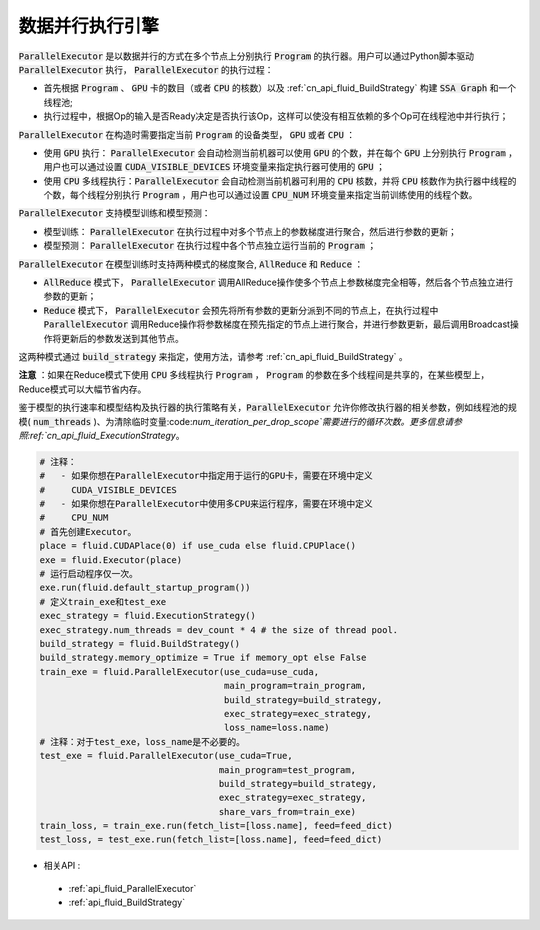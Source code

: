 .. _api_guide_parallel_executor:

#####
数据并行执行引擎
#####


:code:`ParallelExecutor` 是以数据并行的方式在多个节点上分别执行 :code:`Program` 的执行器。用户可以通过Python脚本驱动 :code:`ParallelExecutor` 执行， :code:`ParallelExecutor` 的执行过程：

- 首先根据 :code:`Program` 、 :code:`GPU` 卡的数目（或者 :code:`CPU` 的核数）以及 :ref:`cn_api_fluid_BuildStrategy` 构建 :code:`SSA Graph` 和一个线程池;
- 执行过程中，根据Op的输入是否Ready决定是否执行该Op，这样可以使没有相互依赖的多个Op可在线程池中并行执行；

:code:`ParallelExecutor` 在构造时需要指定当前 :code:`Program` 的设备类型， :code:`GPU` 或者 :code:`CPU` ：

* 使用 :code:`GPU` 执行： :code:`ParallelExecutor` 会自动检测当前机器可以使用 :code:`GPU` 的个数，并在每个 :code:`GPU` 上分别执行 :code:`Program` ，用户也可以通过设置 :code:`CUDA_VISIBLE_DEVICES` 环境变量来指定执行器可使用的 :code:`GPU` ；
* 使用 :code:`CPU` 多线程执行：:code:`ParallelExecutor` 会自动检测当前机器可利用的 :code:`CPU` 核数，并将 :code:`CPU` 核数作为执行器中线程的个数，每个线程分别执行 :code:`Program` ，用户也可以通过设置 :code:`CPU_NUM` 环境变量来指定当前训练使用的线程个数。

:code:`ParallelExecutor` 支持模型训练和模型预测：

* 模型训练： :code:`ParallelExecutor` 在执行过程中对多个节点上的参数梯度进行聚合，然后进行参数的更新；
* 模型预测： :code:`ParallelExecutor` 在执行过程中各个节点独立运行当前的  :code:`Program` ；

:code:`ParallelExecutor` 在模型训练时支持两种模式的梯度聚合, :code:`AllReduce` 和 :code:`Reduce` ：

* :code:`AllReduce` 模式下， :code:`ParallelExecutor` 调用AllReduce操作使多个节点上参数梯度完全相等，然后各个节点独立进行参数的更新；
* :code:`Reduce` 模式下， :code:`ParallelExecutor` 会预先将所有参数的更新分派到不同的节点上，在执行过程中 :code:`ParallelExecutor` 调用Reduce操作将参数梯度在预先指定的节点上进行聚合，并进行参数更新，最后调用Broadcast操作将更新后的参数发送到其他节点。

这两种模式通过 :code:`build_strategy` 来指定，使用方法，请参考 :ref:`cn_api_fluid_BuildStrategy` 。

**注意** ：如果在Reduce模式下使用 :code:`CPU` 多线程执行 :code:`Program` ， :code:`Program` 的参数在多个线程间是共享的，在某些模型上，Reduce模式可以大幅节省内存。

鉴于模型的执行速率和模型结构及执行器的执行策略有关，:code:`ParallelExecutor` 允许你修改执行器的相关参数，例如线程池的规模( :code:`num_threads` )、为清除临时变量:code:`num_iteration_per_drop_scope`需要进行的循环次数。更多信息请参照:ref:`cn_api_fluid_ExecutionStrategy`。


.. code-block:: python

    # 注释：
    #   - 如果你想在ParallelExecutor中指定用于运行的GPU卡，需要在环境中定义
    #     CUDA_VISIBLE_DEVICES
    #   - 如果你想在ParallelExecutor中使用多CPU来运行程序，需要在环境中定义
    #     CPU_NUM
    # 首先创建Executor。
    place = fluid.CUDAPlace(0) if use_cuda else fluid.CPUPlace()
    exe = fluid.Executor(place)
    # 运行启动程序仅一次。
    exe.run(fluid.default_startup_program())
    # 定义train_exe和test_exe
    exec_strategy = fluid.ExecutionStrategy()
    exec_strategy.num_threads = dev_count * 4 # the size of thread pool.
    build_strategy = fluid.BuildStrategy()
    build_strategy.memory_optimize = True if memory_opt else False
    train_exe = fluid.ParallelExecutor(use_cuda=use_cuda, 
                                       main_program=train_program, 
                                       build_strategy=build_strategy,
                                       exec_strategy=exec_strategy,
                                       loss_name=loss.name)
    # 注释：对于test_exe，loss_name是不必要的。
    test_exe = fluid.ParallelExecutor(use_cuda=True,
                                      main_program=test_program,
                                      build_strategy=build_strategy,
                                      exec_strategy=exec_strategy,
                                      share_vars_from=train_exe)
    train_loss, = train_exe.run(fetch_list=[loss.name], feed=feed_dict)
    test_loss, = test_exe.run(fetch_list=[loss.name], feed=feed_dict)
- 相关API :
 - :ref:`api_fluid_ParallelExecutor`
 - :ref:`api_fluid_BuildStrategy`
